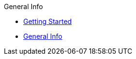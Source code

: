 
.General Info
* xref:General Info/Getting Started.adoc[Getting Started]
* xref:General Info/General Info.adoc[General Info]
